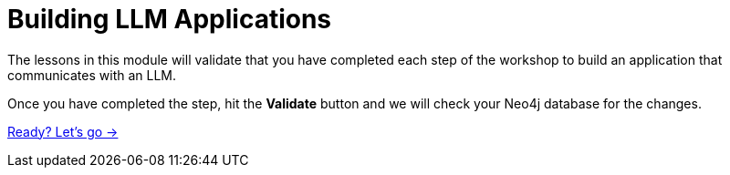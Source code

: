 = Building LLM Applications

The lessons in this module will validate that you have completed each step of the workshop to build an application that communicates with an LLM.

Once you have completed the step, hit the **Validate** button and we will check your Neo4j database for the changes.

link:./1-llm/[Ready? Let's go →, role=btn]
